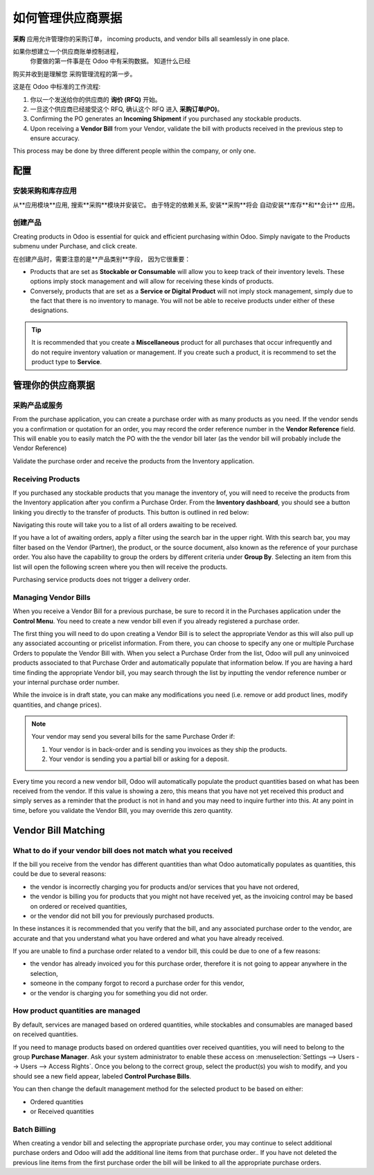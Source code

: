 ==========================
如何管理供应商票据
==========================

**采购** 应用允许管理你的采购订单，
incoming products, and vendor bills all seamlessly in one place.

如果你想建立一个供应商账单控制进程，
 你要做的第一件事是在 Odoo 中有采购数据。 知道什么已经
购买并收到是理解您
采购管理流程的第一步。

这是在 Odoo 中标准的工作流程:

1. 你以一个发送给你的供应商的 **询价 (RFQ)** 开始。

2. 一旦这个供应商已经接受这个 RFQ, 确认这个 RFQ 进入 **采购订单(PO)**。

3. Confirming the PO generates an **Incoming Shipment** if you purchased
   any stockable products.

4. Upon receiving a **Vendor Bill** from your Vendor, validate the bill
   with products received in the previous step to ensure accuracy.

This process may be done by three different people within the company,
or only one.

配置
=============

安装采购和库存应用
--------------------------------------------------

从**应用模块**应用, 搜索**采购**模块并安装它。
由于特定的依赖关系, 安装**采购**将会
自动安装**库存**和**会计** 应用。

创建产品
-----------------

Creating products in Odoo is essential for quick and efficient
purchasing within Odoo. Simply navigate to the Products submenu under
Purchase, and click create.

.. image:: ./media/manage01.png
  :align: center

在创建产品时，需要注意的是**产品类别**字段，
因为它很重要：

- Products that are set as **Stockable or Consumable** will allow you
  to keep track of their inventory levels. These options imply
  stock management and will allow for receiving these kinds of
  products.

- Conversely, products that are set as a **Service or Digital Product**
  will not imply stock management, simply due to the fact that
  there is no inventory to manage. You will not be able to receive
  products under either of these designations.

.. tip::

	It is recommended that you create a **Miscellaneous** product for all purchases
	that occur infrequently and do not require inventory valuation or management.
	If you create such a product, it is recommend to set the product type to **Service**.

管理你的供应商票据
==========================

采购产品或服务
-------------------------------

From the purchase application, you can create a purchase order with as
many products as you need. If the vendor sends you a confirmation or
quotation for an order, you may record the order reference number in the
**Vendor Reference** field. This will enable you to easily match the PO
with the the vendor bill later (as the vendor bill will probably include
the Vendor Reference)

.. image:: ./media/manage02.png
  :align: center

Validate the purchase order and receive the products from the Inventory
application.

Receiving Products
------------------

If you purchased any stockable products that you manage the inventory
of, you will need to receive the products from the Inventory application
after you confirm a Purchase Order. From the **Inventory dashboard**, you
should see a button linking you directly to the transfer of products.
This button is outlined in red below:

.. image:: ./media/manage03.png
  :align: center

Navigating this route will take you to a list of all orders awaiting to
be received.

.. image:: ./media/manage04.png
  :align: center

If you have a lot of awaiting orders, apply a filter using the search
bar in the upper right. With this search bar, you may filter based on
the Vendor (Partner), the product, or the source document, also known as
the reference of your purchase order. You also have the capability to
group the orders by different criteria under **Group By**. Selecting an
item from this list will open the following screen where you then will
receive the products.

.. image:: ./media/manage05.png
  :align: center

Purchasing service products does not trigger a delivery order.

Managing Vendor Bills
---------------------

When you receive a Vendor Bill for a previous purchase, be sure to
record it in the Purchases application under the **Control Menu**. You
need to create a new vendor bill even if you already registered a
purchase order.

.. image:: ./media/manage06.png
  :align: center

The first thing you will need to do upon creating a Vendor Bill is to
select the appropriate Vendor as this will also pull up any associated
accounting or pricelist information. From there, you can choose to
specify any one or multiple Purchase Orders to populate the Vendor Bill
with. When you select a Purchase Order from the list, Odoo will pull any
uninvoiced products associated to that Purchase Order and automatically
populate that information below. If you are having a hard time finding
the appropriate Vendor bill, you may search through the list by
inputting the vendor reference number or your internal purchase order
number.

.. image:: ./media/manage07.png
  :align: center

While the invoice is in draft state, you can make any modifications you
need (i.e. remove or add product lines, modify quantities, and change
prices).

.. note::

	Your vendor may send you several bills for the same Purchase Order if:
	
	1. Your vendor is in back-order and is sending you invoices as they ship the products.
	2. Your vendor is sending you a partial bill or asking for a deposit.

Every time you record a new vendor bill, Odoo will automatically
populate the product quantities based on what has been received from the
vendor. If this value is showing a zero, this means that you have not
yet received this product and simply serves as a reminder that the
product is not in hand and you may need to inquire further into this. At
any point in time, before you validate the Vendor Bill, you may override
this zero quantity.

Vendor Bill Matching
====================

What to do if your vendor bill does not match what you received
---------------------------------------------------------------

If the bill you receive from the vendor has different quantities than
what Odoo automatically populates as quantities, this could be due to
several reasons:

- the vendor is incorrectly charging you for products and/or services
  that you have not ordered,

- the vendor is billing you for products that you might not have
  received yet, as the invoicing control may be based on ordered or
  received quantities,

- or the vendor did not bill you for previously purchased products.

In these instances it is recommended that you verify that the bill, and
any associated purchase order to the vendor, are accurate and that you
understand what you have ordered and what you have already received.

If you are unable to find a purchase order related to a vendor bill,
this could be due to one of a few reasons:

- the vendor has already invoiced you for this purchase order,
  therefore it is not going to appear anywhere in the selection,

- someone in the company forgot to record a purchase order for this
  vendor,

- or the vendor is charging you for something you did not order.



How product quantities are managed
----------------------------------

By default, services are managed based on ordered quantities, while
stockables and consumables are managed based on received quantities.

If you need to manage products based on ordered quantities over received
quantities, you will need to belong to the group **Purchase Manager**.
Ask your system administrator to enable these access on :menuselection:`Settings
--> Users --> Users --> Access Rights`. Once you belong to the correct group,
select the product(s) you wish to modify, and you should see a new field appear,
labeled **Control Purchase Bills**.

.. image:: ./media/manage08.png
  :align: center

You can then change the default management method for the selected
product to be based on either:

- Ordered quantities

- or Received quantities

Batch Billing
-------------

When creating a vendor bill and selecting the appropriate purchase
order, you may continue to select additional purchase orders and Odoo
will add the additional line items from that purchase order.. If you
have not deleted the previous line items from the first purchase order
the bill will be linked to all the appropriate purchase orders.
